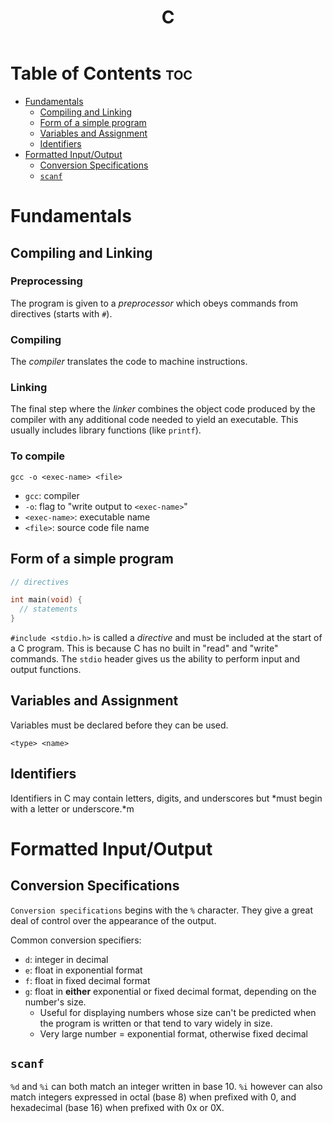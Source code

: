 :PROPERTIES:
:ID:       A962D8BF-C3DC-4C4A-9103-B71CB7AD235E
:END:
#+title: C
#+tags: [[id:8D8C89CD-0D59-4314-BC77-D24453E43D7E][Programming]]

* Table of Contents :toc:
- [[#fundamentals][Fundamentals]]
  - [[#compiling-and-linking][Compiling and Linking]]
  - [[#form-of-a-simple-program][Form of a simple program]]
  - [[#variables-and-assignment][Variables and Assignment]]
  - [[#identifiers][Identifiers]]
- [[#formatted-inputoutput][Formatted Input/Output]]
  - [[#conversion-specifications][Conversion Specifications]]
  - [[#scanf][~scanf~]]

* Fundamentals
** Compiling and Linking
*** Preprocessing
The program is given to a /preprocessor/ which obeys commands from directives (starts with ~#~).

*** Compiling
The /compiler/ translates the code to machine instructions.

*** Linking
The final step where the /linker/ combines the object code produced by the compiler with any additional code needed to yield an executable. This usually includes library functions (like ~printf~).

*** To compile
#+begin_src shell
  gcc -o <exec-name> <file>
#+end_src

- ~gcc~: compiler
- ~-o~: flag to "write output to ~<exec-name>~"
- ~<exec-name>~: executable name
- ~<file>~: source code file name

** Form of a simple program
#+begin_src c
  // directives

  int main(void) {
    // statements
  }
#+end_src

~#include <stdio.h>~ is called a /directive/ and must be included at the start of a C program. This is because C has no built in "read" and "write" commands. The ~stdio~ header gives us the ability to perform input and output functions.

** Variables and Assignment
Variables must be declared before they can be used.
#+begin_src 
  <type> <name>
#+end_src

** Identifiers
Identifiers in C may contain letters, digits, and underscores but *must begin with a letter or underscore.*m

* Formatted Input/Output
** Conversion Specifications
~Conversion specifications~ begins with the ~%~ character. They give a great deal of control over the appearance of the output.

Common conversion specifiers:
- ~d~: integer in decimal
- ~e~: float in exponential format
- ~f~: float in fixed decimal format
- ~g~: float in *either* exponential or fixed decimal format, depending on the number's size.
  - Useful for displaying numbers whose size can't be predicted when the program is written or that tend to vary widely in size.
  - Very large number = exponential format, otherwise fixed decimal

** ~scanf~
~%d~ and ~%i~ can both match an integer written in base 10. ~%i~ however can also match integers expressed in octal (base 8) when prefixed with 0, and hexadecimal (base 16) when prefixed with 0x or 0X.
